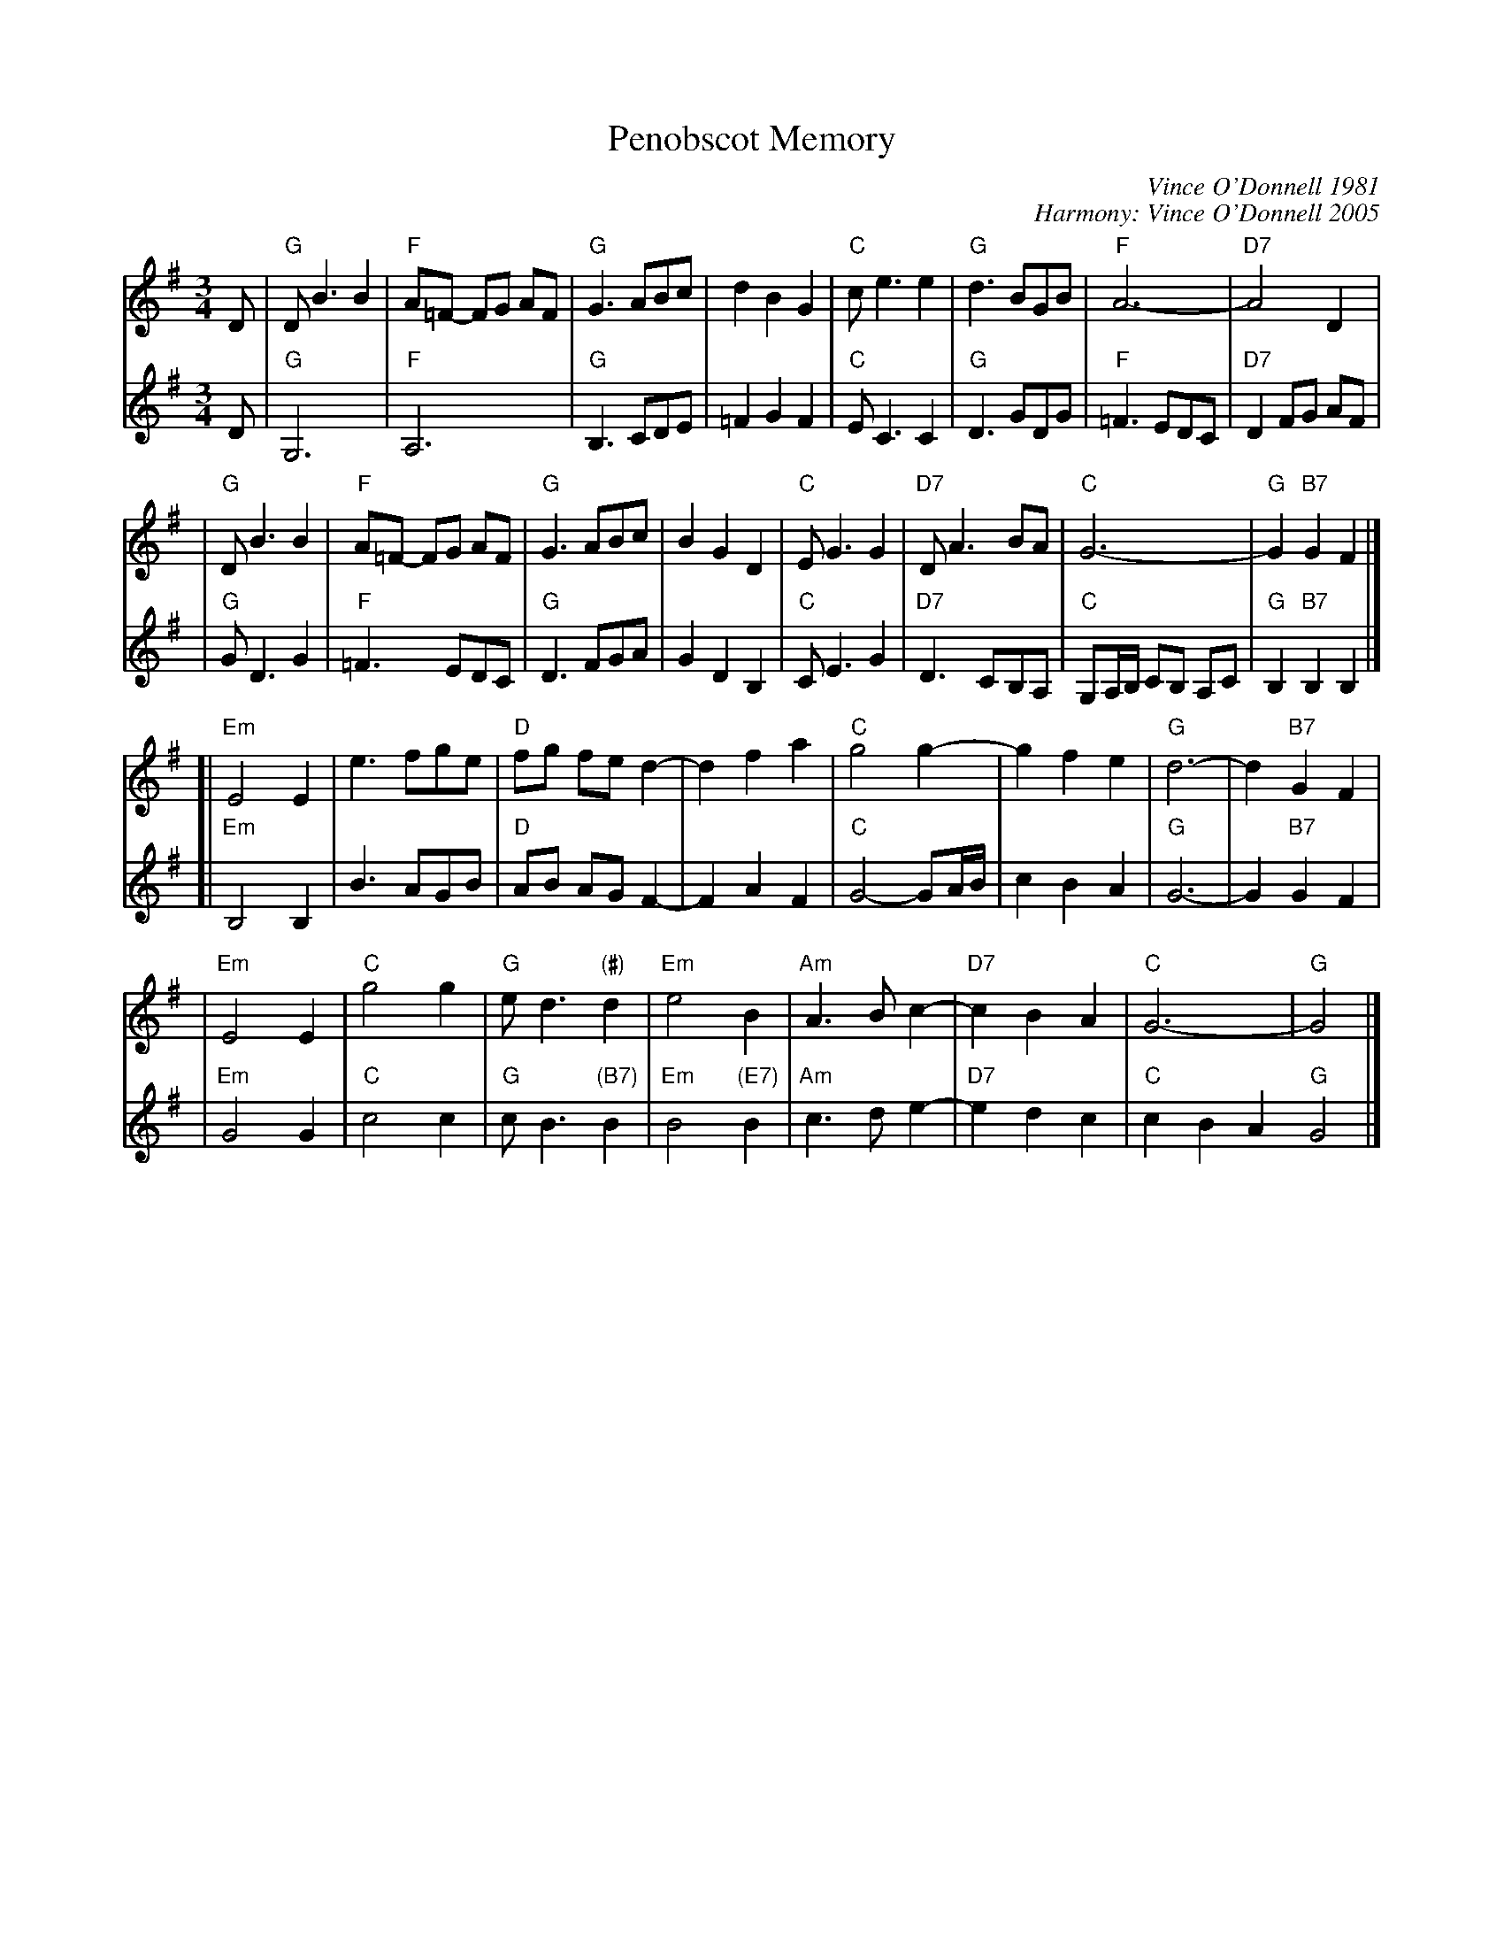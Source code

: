X: 1
T: Penobscot Memory
C: Vince O'Donnell 1981
C: Harmony: Vince O'Donnell 2005
Z: 1997 by John Chambers <jc:trillian.mit.edu>
M: 3/4
L: 1/8
K: G
V: 1
D \
| "G"DB3 B2 | "F"A=F- FG AF | "G"G3 ABc | d2 B2 G2 \
| "C"ce3 e2 | "G"d3 BGB | "F"A6- | "D7"A4 D2 |
| "G"DB3 B2 | "F"A=F- FG AF | "G"G3 ABc | B2 G2 D2 \
| "C"EG3 G2 | "D7"DA3 BA | "C"G6- | "G"G2 "B7"G2 F2 |]
[| "Em"E4 E2 | e3 fge | "D"fg fe d2- | d2 f2 a2 \
| "C"g4 g2- | g2 f2 e2 | "G"d6- | d2 "B7"G2 F2 |
| "Em"E4 E2 | "C"g4 g2 | "G"ed3 "(#)"d2 | "Em"e4 B2 \
| "Am"A3B c2- | "D7"c2 B2 A2 | "C"G6- | "G"G4 |]
V: 2
D \
| "G"G,6 | "F"A,6 | "G"B,3 CDE | =F2 G2 F2 \
| "C"E C3 C2 | "G"D3 GDG | "F"=F3 EDC | "D7"D2 FG AF |
| "G"G D3 G2 | "F"=F3 EDC | "G"D3 FGA | G2 D2 B,2 \
| "C"C E3 G2 | "D7"D3 CB,A, | "C"G,A,/B,/ CB, A,C | "G"B,2 "B7"B,2 B,2 |]
[| "Em"B,4 B,2 | B3 AGB | "D"AB AG F2- | F2 A2 F2 \
| "C"G4- GA/B/ | c2 B2 A2 | "G"G6- | G2 "B7"G2 F2 |
| "Em"G4 G2 | "C"c4 c2 | "G"cB3 "(B7)"B2 | "Em"B4 "(E7)"B2 \
| "Am"c3 d e2- | "D7"e2 d2 c2 | "C"c2 B2 A2 "G"G4 |]
